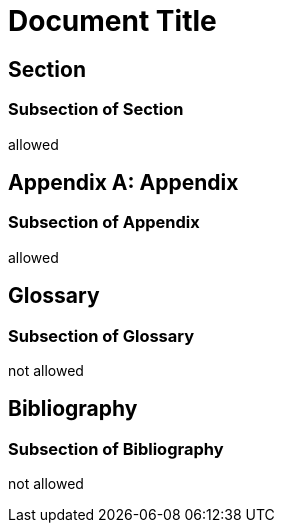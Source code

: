 
= Document Title

== Section

=== Subsection of Section

allowed

[appendix]
== Appendix

=== Subsection of Appendix

allowed

[glossary]
== Glossary

=== Subsection of Glossary

not allowed

[bibliography]
== Bibliography

=== Subsection of Bibliography

not allowed
